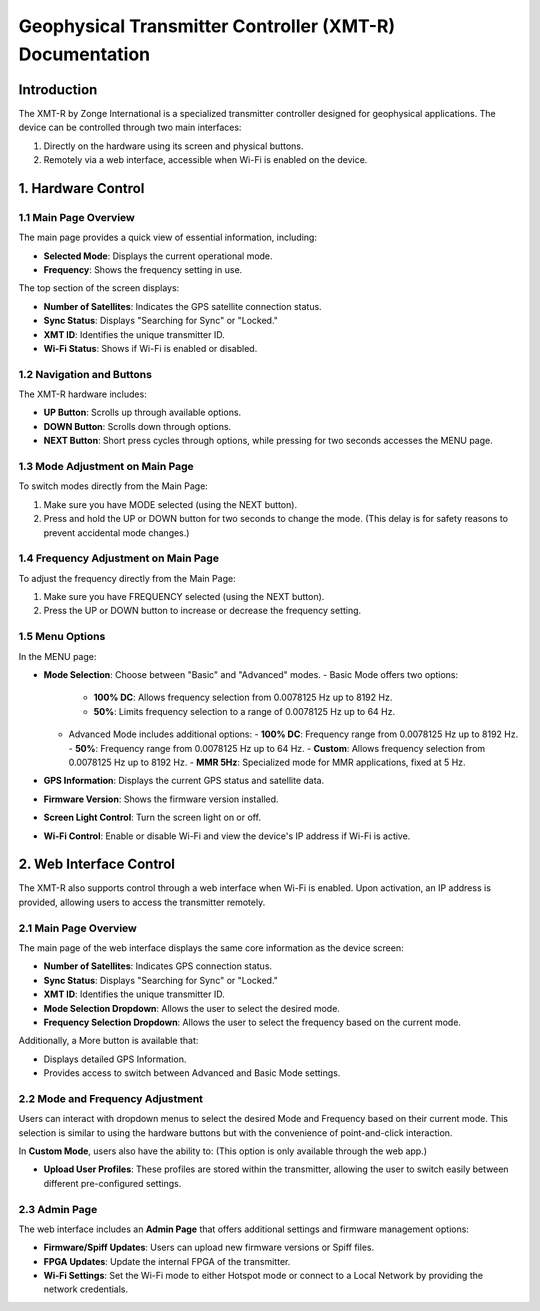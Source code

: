 Geophysical Transmitter Controller (XMT-R) Documentation
=======================================================

Introduction
------------
The XMT-R by Zonge International is a specialized transmitter controller designed for geophysical applications. The device can be controlled through two main interfaces:

1. Directly on the hardware using its screen and physical buttons.
2. Remotely via a web interface, accessible when Wi-Fi is enabled on the device.

1. Hardware Control
--------------------

1.1 Main Page Overview
^^^^^^^^^^^^^^^^^^^^^^
The main page provides a quick view of essential information, including:

- **Selected Mode**: Displays the current operational mode.
- **Frequency**: Shows the frequency setting in use.

.. image:: img/hardware/img---3.gif
   :alt: Main page overview

The top section of the screen displays:

- **Number of Satellites**: Indicates the GPS satellite connection status.
- **Sync Status**: Displays "Searching for Sync" or "Locked."
- **XMT ID**: Identifies the unique transmitter ID.
- **Wi-Fi Status**: Shows if Wi-Fi is enabled or disabled.

.. image:: img/hardware/img---4.gif
   :alt: XMT ID display

1.2 Navigation and Buttons
^^^^^^^^^^^^^^^^^^^^^^^^^^
The XMT-R hardware includes:

- **UP Button**: Scrolls up through available options.
- **DOWN Button**: Scrolls down through options.
- **NEXT Button**: Short press cycles through options, while pressing for two seconds accesses the MENU page.


1.3 Mode Adjustment on Main Page
^^^^^^^^^^^^^^^^^^^^^^^^^^^^^^^^
To switch modes directly from the Main Page:

1. Make sure you have MODE selected (using the NEXT button).
2. Press and hold the UP or DOWN button for two seconds to change the mode. (This delay is for safety reasons to prevent accidental mode changes.)

.. image:: img/hardware/img---7.gif
   :alt: Mode adjustment illustration

1.4 Frequency Adjustment on Main Page
^^^^^^^^^^^^^^^^^^^^^^^^^^^^^^^^^^^^^
To adjust the frequency directly from the Main Page:

1. Make sure you have FREQUENCY selected (using the NEXT button).
2. Press the UP or DOWN button to increase or decrease the frequency setting.

.. image:: img/hardware/img---10.gif
   :alt: Frequency adjustment

1.5 Menu Options
^^^^^^^^^^^^^^^^
In the MENU page:

- **Mode Selection**: Choose between "Basic" and "Advanced" modes.
  - Basic Mode offers two options:
    - **100% DC**: Allows frequency selection from 0.0078125 Hz up to 8192 Hz.
    - **50%**: Limits frequency selection to a range of 0.0078125 Hz up to 64 Hz.
  - Advanced Mode includes additional options:
    - **100% DC**: Frequency range from 0.0078125 Hz up to 8192 Hz.
    - **50%**: Frequency range from 0.0078125 Hz up to 64 Hz.
    - **Custom**: Allows frequency selection from 0.0078125 Hz up to 8192 Hz.
    - **MMR 5Hz**: Specialized mode for MMR applications, fixed at 5 Hz.
- **GPS Information**: Displays the current GPS status and satellite data.
- **Firmware Version**: Shows the firmware version installed.
- **Screen Light Control**: Turn the screen light on or off.
- **Wi-Fi Control**: Enable or disable Wi-Fi and view the device's IP address if Wi-Fi is active.

.. image:: img/hardware/img---12.gif
   :alt: Menu options overview

.. image:: img/hardware/img---14.gif
   :alt: Menu options overview

2. Web Interface Control
------------------------
The XMT-R also supports control through a web interface when Wi-Fi is enabled. Upon activation, an IP address is provided, allowing users to access the transmitter remotely.

2.1 Main Page Overview
^^^^^^^^^^^^^^^^^^^^^^
The main page of the web interface displays the same core information as the device screen:

- **Number of Satellites**: Indicates GPS connection status.
- **Sync Status**: Displays "Searching for Sync" or "Locked."
- **XMT ID**: Identifies the unique transmitter ID.
- **Mode Selection Dropdown**: Allows the user to select the desired mode.
- **Frequency Selection Dropdown**: Allows the user to select the frequency based on the current mode.

.. image:: img/webapp/1.png
   :alt: Web interface main page overview

Additionally, a More button is available that:

- Displays detailed GPS Information.
- Provides access to switch between Advanced and Basic Mode settings.

2.2 Mode and Frequency Adjustment
^^^^^^^^^^^^^^^^^^^^^^^^^^^^^^^^^
Users can interact with dropdown menus to select the desired Mode and Frequency based on their current mode. This selection is similar to using the hardware buttons but with the convenience of point-and-click interaction.

In **Custom Mode**, users also have the ability to: (This option is only available through the web app.)

- **Upload User Profiles**: These profiles are stored within the transmitter, allowing the user to switch easily between different pre-configured settings.

.. image:: img/webapp/2.png
   :alt: User profile upload option

2.3 Admin Page
^^^^^^^^^^^^^^
The web interface includes an **Admin Page** that offers additional settings and firmware management options:

- **Firmware/Spiff Updates**: Users can upload new firmware versions or Spiff files.
- **FPGA Updates**: Update the internal FPGA of the transmitter.
- **Wi-Fi Settings**: Set the Wi-Fi mode to either Hotspot mode or connect to a Local Network by providing the network credentials.

.. image:: img/webapp/3.png
   :alt: Admin page options

